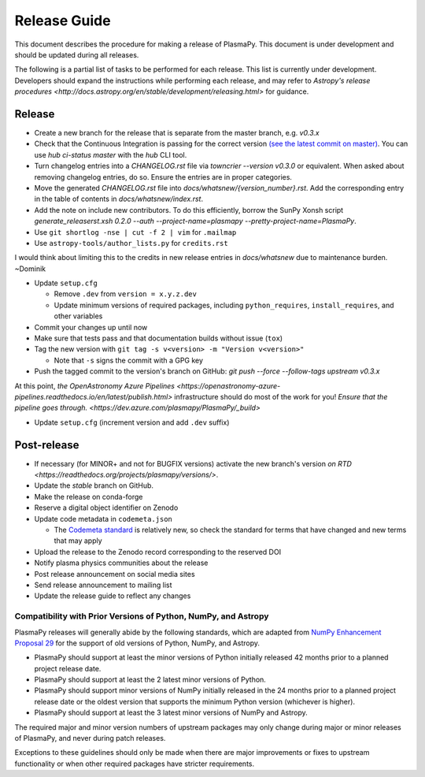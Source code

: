 *************
Release Guide
*************

This document describes the procedure for making a release of
PlasmaPy.  This document is under development and should be updated
during all releases.

The following is a partial list of tasks to be performed for each
release.  This list is currently under development.  Developers should
expand the instructions while performing each release, and may refer to
`Astropy's release procedures
<http://docs.astropy.org/en/stable/development/releasing.html>` for
guidance.

Release
-------

* Create a new branch for the release that is separate from the master
  branch, e.g. `v0.3.x`
  
* Check that the Continuous Integration is passing for the correct
  version `(see the latest commit on master)
  <https://github.com/PlasmaPy/PlasmaPy/commits/master>`_. You can use `hub
  ci-status master` with the `hub` CLI tool.

* Turn changelog entries into a `CHANGELOG.rst` file via `towncrier --version
  v0.3.0` or equivalent. When asked about removing changelog entries, do so. Ensure
  the entries are in proper categories.

* Move the generated `CHANGELOG.rst` file into
  `docs/whatsnew/{version_number}.rst`. Add the corresponding entry in the
  table of contents in `docs/whatsnew/index.rst`. 

* Add the note on include new contributors. To do this efficiently, borrow the
  SunPy Xonsh script `generate_releaserst.xsh 0.2.0 --auth
  --project-name=plasmapy --pretty-project-name=PlasmaPy`.

* Use ``git shortlog -nse | cut -f 2 | vim`` for ``.mailmap``

* Use ``astropy-tools/author_lists.py`` for ``credits.rst``

.. note:

I would think about limiting this to the credits in new release entries in
`docs/whatsnew` due to maintenance burden. ~Dominik

* Update ``setup.cfg``

  * Remove ``.dev`` from ``version = x.y.z.dev``
  * Update minimum versions of required packages, including
    ``python_requires``, ``install_requires``, and other variables

* Commit your changes up until now

* Make sure that tests pass and that documentation builds without issue (``tox``)

* Tag the new version with ``git tag -s v<version> -m "Version v<version>"``

  * Note that ``-s`` signs the commit with a GPG key

* Push the tagged commit to the version's branch on GitHub: `git push --force --follow-tags upstream v0.3.x`

At this point, `the OpenAstronomy Azure Pipelines
<https://openastronomy-azure-pipelines.readthedocs.io/en/latest/publish.html>`
infrastructure should do most of the work for you! `Ensure that the pipeline
goes through. <https://dev.azure.com/plasmapy/PlasmaPy/_build>`

* Update ``setup.cfg`` (increment version and add ``.dev`` suffix)

Post-release
------------

* If necessary (for MINOR+ and not for BUGFIX versions) activate the new
  branch's version `on RTD
  <https://readthedocs.org/projects/plasmapy/versions/>`.

* Update the `stable` branch on GitHub.

* Make the release on conda-forge

* Reserve a digital object identifier on Zenodo

* Update code metadata in ``codemeta.json``

  * The `Codemeta standard <https://codemeta.github.io/>`_ is
    relatively new, so check the standard for terms that have changed
    and new terms that may apply

* Upload the release to the Zenodo record corresponding to the reserved
  DOI

* Notify plasma physics communities about the release

* Post release announcement on social media sites

* Send release announcement to mailing list

* Update the release guide to reflect any changes

Compatibility with Prior Versions of Python, NumPy, and Astropy
===============================================================

PlasmaPy releases will generally abide by the following standards,
which are adapted from `NumPy Enhancement Proposal 29
<https://numpy.org/neps/nep-0029-deprecation_policy.html>`_ for the
support of old versions of Python, NumPy, and Astropy.

* PlasmaPy should support at least the minor versions of Python
  initially released 42 months prior to a planned project release date.
* PlasmaPy should support at least the 2 latest minor versions of
  Python.
* PlasmaPy should support minor versions of NumPy initially released
  in the 24 months prior to a planned project release date or the
  oldest version that supports the minimum Python version (whichever is
  higher).
* PlasmaPy should support at least the 3 latest minor versions of
  NumPy and Astropy.

The required major and minor version numbers of upstream packages may
only change during major or minor releases of PlasmaPy, and never during
patch releases.

Exceptions to these guidelines should only be made when there are major
improvements or fixes to upstream functionality or when other required
packages have stricter requirements.
